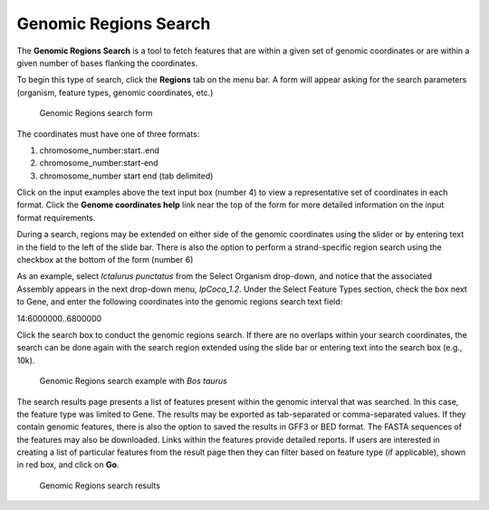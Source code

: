 Genomic Regions Search
======================
The **Genomic Regions Search** is a tool to fetch features that are within a given set of genomic coordinates or are within a given number of bases flanking the coordinates.

To begin this type of search, click the **Regions** tab on the menu bar. A form will appear asking for the search parameters (organism, feature types, genomic coordinates, etc.)

 .. figure:: images/genomic-regions-search-form.png
   :width: 696
   :alt: Genomic Regions Search Form
   :figclass: align-center
   
   Genomic Regions search form
   
   ..

The coordinates must have one of three formats:

1. chromosome_number:start..end
2. chromosome_number:start-end
3. chromosome_number	start end (tab delimited)



Click on the input examples above the text input box (number 4) to view a representative set of coordinates in each format. Click the **Genome coordinates help** link near the top of the form for more detailed information on the input format requirements.

During a search, regions may be extended on either side of the genomic coordinates using the slider or by entering text in the field to the left of the slide bar. There is also the option to perform a strand-specific region search using the checkbox at the bottom of the form (number 6)

As an example, select *Ictalurus punctatus* from the Select Organism drop-down, and notice that the associated Assembly appears in the next drop-down menu, *IpCoco_1.2*. Under the Select Feature Types section, check the box next to Gene, and enter the following coordinates into the genomic regions search text field:

::

14:6000000..6800000

..

Click the search box to conduct the genomic regions search.  If there are no overlaps within your search coordinates, the search can be done again with the search region extended using the slide bar or entering text into the search box (e.g., 10k).

 .. figure:: images/genomic-regions-search-example.png
   :width: 696
   :alt: Genomic Regions Search Example
   :figclass: align-center
   
   Genomic Regions search example with *Bos taurus*
   
   ..

The search results page presents a list of features present within the genomic interval that was searched. In this case, the feature type was limited to Gene. The results may be exported as tab-separated or comma-separated values. If they contain genomic features, there is also the option to saved the results in GFF3 or BED format. The FASTA sequences of the features may also be downloaded.  Links within the features provide detailed reports.  If users are interested in creating a list of particular features from the result page then they can filter based on feature type (if applicable), shown in red box, and click on **Go**.



 .. figure:: images/genomic-regions-search-results.png
   :width: 696
   :alt: Genomic Regions Search Results
   :figclass: align-center
   
   Genomic Regions search results

